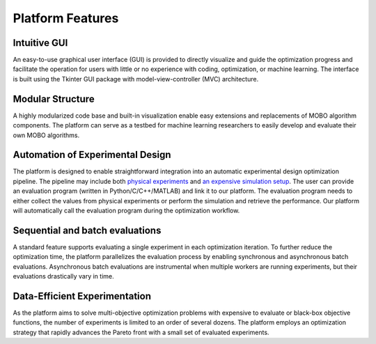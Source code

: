 -----------------
Platform Features
-----------------

Intuitive GUI
-------------

An easy-to-use graphical user interface (GUI) is provided to directly visualize and guide the optimization progress and facilitate 
the operation for users with little or no experience with coding, optimization, or machine learning. The interface is built using the 
Tkinter GUI package with model-view-controller (MVC) architecture.


Modular Structure
-----------------

A highly modularized code base and built-in visualization enable easy extensions and replacements of MOBO algorithm components. 
The platform can serve as a testbed for machine learning researchers to easily develop and evaluate their own MOBO algorithms.


Automation of Experimental Design
---------------------------------

The platform is designed to enable straightforward integration into an automatic experimental design optimization pipeline. 
The pipeline may include both `physical experiments <../getting-started/example-physical.html>`_
and `an expensive simulation setup <../getting-started/example-simulation.html>`_. The user can provide an evaluation program (written in Python/C/C++/MATLAB) 
and link it to our platform. The evaluation program needs to either collect the values from physical experiments or perform 
the simulation and retrieve the performance. Our platform will automatically call the evaluation program during the optimization workflow.


Sequential and batch evaluations
--------------------------------

A standard feature supports evaluating a single experiment in each optimization iteration. To further reduce the optimization time, 
the platform parallelizes the evaluation process by enabling synchronous and asynchronous batch evaluations. 
Asynchronous batch evaluations are instrumental when multiple workers are running experiments, but their evaluations drastically vary in time.


Data-Efficient Experimentation
------------------------------

As the platform aims to solve multi-objective optimization problems with expensive to evaluate or black-box objective functions, 
the number of experiments is limited to an order of several dozens. The platform employs an optimization strategy that rapidly 
advances the Pareto front with a small set of evaluated experiments.